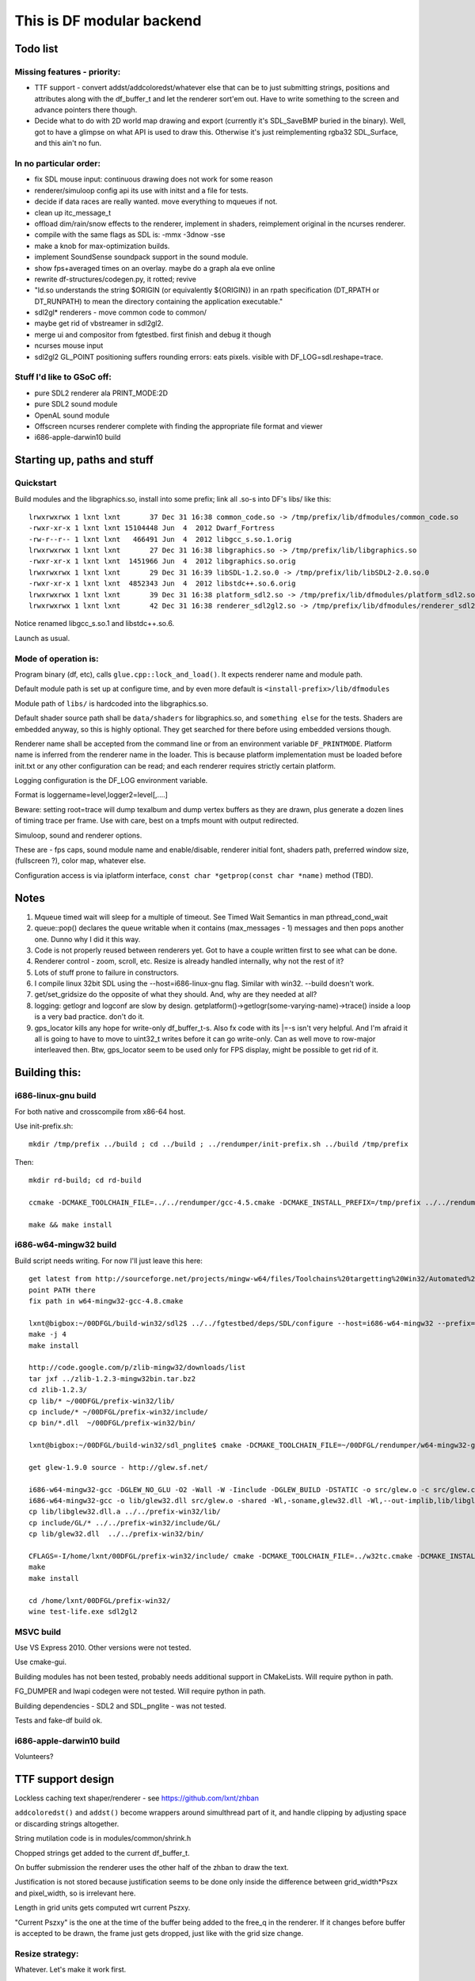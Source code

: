 This is DF modular backend
**************************

Todo list
---------

Missing features - priority:
^^^^^^^^^^^^^^^^^^^^^^^^^^^^

- TTF support - convert addst/addcoloredst/whatever else that can be to just submitting
  strings, positions and attributes along with the df_buffer_t and let the renderer
  sort'em out. Have to write something to the screen and advance pointers there though.
- Decide what to do with 2D world map drawing and export
  (currently it's SDL_SaveBMP buried in the binary).
  Well, got to have a glimpse on what API is used to draw this. Otherwise it's just
  reimplementing rgba32 SDL_Surface, and this ain't no fun.

In no particular order:
^^^^^^^^^^^^^^^^^^^^^^^

- fix SDL mouse input: continuous drawing does not work for some reason
- renderer/simuloop config api its use with initst and a file for tests.
- decide if data races are really wanted. move everything to mqueues if not.
- clean up itc_message_t
- offload  dim/rain/snow effects to the renderer, implement in shaders,
  reimplement original in the ncurses renderer.
- compile with the same flags as SDL is: -mmx -3dnow -sse
- make a knob for max-optimization builds.
- implement SoundSense soundpack support in the sound module.
- show fps+averaged times on an overlay. maybe do a graph ala eve online
- rewrite df-structures/codegen.py, it rotted; revive
- "ld.so understands the string $ORIGIN (or equivalently ${ORIGIN}) in
  an rpath specification (DT_RPATH or DT_RUNPATH) to mean the directory
  containing the application executable."
- sdl2gl* renderers - move common code to common/
- maybe get rid of vbstreamer in sdl2gl2.
- merge ui and compositor from fgtestbed. first finish and debug it though
- ncurses mouse input
- sdl2gl2 GL_POINT positioning suffers rounding errors: eats pixels.
  visible with DF_LOG=sdl.reshape=trace.

Stuff I'd like to GSoC off:
^^^^^^^^^^^^^^^^^^^^^^^^^^^

- pure SDL2 renderer ala PRINT_MODE:2D
- pure SDL2 sound module
- OpenAL sound module
- Offscreen ncurses renderer complete with finding the appropriate file
  format and viewer
- i686-apple-darwin10 build

Starting up, paths and stuff
----------------------------

Quickstart
^^^^^^^^^^

Build modules and the libgraphics.so, install into some prefix;
link all .so-s into DF's libs/ like this::

    lrwxrwxrwx 1 lxnt lxnt       37 Dec 31 16:38 common_code.so -> /tmp/prefix/lib/dfmodules/common_code.so
    -rwxr-xr-x 1 lxnt lxnt 15104448 Jun  4  2012 Dwarf_Fortress
    -rw-r--r-- 1 lxnt lxnt   466491 Jun  4  2012 libgcc_s.so.1.orig
    lrwxrwxrwx 1 lxnt lxnt       27 Dec 31 16:38 libgraphics.so -> /tmp/prefix/lib/libgraphics.so
    -rwxr-xr-x 1 lxnt lxnt  1451966 Jun  4  2012 libgraphics.so.orig
    lrwxrwxrwx 1 lxnt lxnt       29 Dec 31 16:39 libSDL-1.2.so.0 -> /tmp/prefix/lib/libSDL2-2.0.so.0
    -rwxr-xr-x 1 lxnt lxnt  4852343 Jun  4  2012 libstdc++.so.6.orig
    lrwxrwxrwx 1 lxnt lxnt       39 Dec 31 16:38 platform_sdl2.so -> /tmp/prefix/lib/dfmodules/platform_sdl2.so
    lrwxrwxrwx 1 lxnt lxnt       42 Dec 31 16:38 renderer_sdl2gl2.so -> /tmp/prefix/lib/dfmodules/renderer_sdl2gl2.so

Notice renamed libgcc_s.so.1 and libstdc++.so.6.

Launch as usual.


Mode of operation is:
^^^^^^^^^^^^^^^^^^^^^

Program binary (df, etc), calls ``glue.cpp::lock_and_load()``.
It expects renderer name and module path.

Default module path is set up at configure time, and by even more default is
``<install-prefix>/lib/dfmodules``

Module path of ``libs/`` is hardcoded into the libgraphics.so.

Default shader source path shall be ``data/shaders`` for libgraphics.so, and ``something else``
for the tests. Shaders are embedded anyway, so this is highly optional. They get searched for there before
using embedded versions though.

Renderer name shall be accepted from the command line or from an environment variable ``DF_PRINTMODE``.
Platform name is inferred from the renderer name in the loader.
This is because platform implementation must be loaded before init.txt
or any other configuration can be read; and each renderer requires strictly certain platform.

Logging configuration is the DF_LOG environment variable.

Format is loggername=level,logger2=level[,....]

Beware: setting root=trace will dump texalbum and dump vertex buffers as they are drawn,
plus generate a dozen lines of timing trace per frame.
Use with care, best on a tmpfs mount with output redirected.

Simuloop, sound and renderer options.

These are - fps caps, sound module name and enable/disable, renderer initial font,
shaders path, preferred window size, (fullscreen ?), color map, whatever else.

Configuration access is via iplatform interface, ``const char *getprop(const char *name)`` method (TBD).

Notes
-----

1. Mqueue timed wait will sleep for a multiple of timeout.
   See Timed Wait Semantics in man pthread_cond_wait

2. queue::pop() declares the queue writable when it
   contains (max_messages - 1) messages and then pops
   another one. Dunno why I did it this way.

3. Code is not properly reused between renderers yet.
   Got to have a couple written first to see what can be done.

4. Renderer control - zoom, scroll, etc. Resize is already
   handled internally, why not the rest of it?

5. Lots of stuff prone to failure in constructors.

6. I compile linux 32bit SDL using the --host=i686-linux-gnu flag.
   Similar with win32. --build doesn't work.

7. get/set_gridsize do the opposite of what they should.
   And, why are they needed at all?

8. logging: getlogr and logconf are slow by design.
   getplatform()->getlogr(some-varying-name)->trace() inside a loop
   is a very bad practice. don't do it.

9. gps_locator kills any hope for write-only df_buffer_t-s.
   Also fx code with its \|=-s isn't very helpful.
   And I'm afraid it all is going to have to move to uint32_t
   writes before it can go write-only. Can as well move to
   row-major interleaved then. Btw, gps_locator seem to be used
   only for FPS display, might be possible to get rid of it.


Building this:
--------------

i686-linux-gnu build
^^^^^^^^^^^^^^^^^^^^

For both native and crosscompile from x86-64 host.

Use init-prefix.sh::

    mkdir /tmp/prefix ../build ; cd ../build ; ../rendumper/init-prefix.sh ../build /tmp/prefix

Then::

    mkdir rd-build; cd rd-build

    ccmake -DCMAKE_TOOLCHAIN_FILE=../../rendumper/gcc-4.5.cmake -DCMAKE_INSTALL_PREFIX=/tmp/prefix ../../rendumper

    make && make install


i686-w64-mingw32 build
^^^^^^^^^^^^^^^^^^^^^^

Build script needs writing. For now I'll just leave this here::

    get latest from http://sourceforge.net/projects/mingw-w64/files/Toolchains%20targetting%20Win32/Automated%20Builds/
    point PATH there
    fix path in w64-mingw32-gcc-4.8.cmake

    lxnt@bigbox:~/00DFGL/build-win32/sdl2$ ../../fgtestbed/deps/SDL/configure --host=i686-w64-mingw32 --prefix=/home/lxnt/00DFGL/prefix-win32/
    make -j 4
    make install

    http://code.google.com/p/zlib-mingw32/downloads/list
    tar jxf ../zlib-1.2.3-mingw32bin.tar.bz2
    cd zlib-1.2.3/
    cp lib/* ~/00DFGL/prefix-win32/lib/
    cp include/* ~/00DFGL/prefix-win32/include/
    cp bin/*.dll  ~/00DFGL/prefix-win32/bin/

    lxnt@bigbox:~/00DFGL/build-win32/sdl_pnglite$ cmake -DCMAKE_TOOLCHAIN_FILE=~/00DFGL/rendumper/w64-mingw32-gcc-4.8.cmake -DCMAKE_INSTALL_PREFIX=/home/lxnt/00DFGL/prefix-win32/ ~/projects/SDL_pnglite/

    get glew-1.9.0 source - http://glew.sf.net/

    i686-w64-mingw32-gcc -DGLEW_NO_GLU -O2 -Wall -W -Iinclude -DGLEW_BUILD -DSTATIC -o src/glew.o -c src/glew.c
    i686-w64-mingw32-gcc -o lib/glew32.dll src/glew.o -shared -Wl,-soname,glew32.dll -Wl,--out-implib,lib/libglew32.dll.a  -lglu32 -lopengl32 -lgdi32 -luser32 -lkernel32
    cp lib/libglew32.dll.a ../../prefix-win32/lib/
    cp include/GL/* ../../prefix-win32/include/GL/
    cp lib/glew32.dll  ../../prefix-win32/bin/

    CFLAGS=-I/home/lxnt/00DFGL/prefix-win32/include/ cmake -DCMAKE_TOOLCHAIN_FILE=../w32tc.cmake -DCMAKE_INSTALL_PREFIX=/home/lxnt/00DFGL/prefix-win32/ ~/00DFGL/rendumper/modules/
    make
    make install

    cd /home/lxnt/00DFGL/prefix-win32/
    wine test-life.exe sdl2gl2


MSVC build
^^^^^^^^^^

Use VS Express 2010. Other versions were not tested.

Use cmake-gui.

Building modules has not been tested, probably needs additional
support in CMakeLists. Will require python in path.

FG_DUMPER and lwapi codegen were not tested. Will require python in path.

Building dependencies - SDL2 and SDL_pnglite - was not tested.

Tests and fake-df build ok.


i686-apple-darwin10 build
^^^^^^^^^^^^^^^^^^^^^^^^^

Volunteers?


TTF support design
------------------

Lockless caching text shaper/renderer - see https://github.com/lxnt/zhban

``addcoloredst()`` and ``addst()`` become wrappers around simulthread part of it,
and handle clipping by adjusting space or discarding strings altogether.

String mutilation code is in modules/common/shrink.h

Chopped strings get added to the current df_buffer_t.

On buffer submission the renderer uses the other half of the zhban to draw the text.

Justification is not stored because justification seems to be done only inside the
difference between grid_width*Pszx and pixel_width, so is irrelevant here.

Length in grid units gets computed wrt current Pszxy.

"Current Pszxy" is the one at the time of the buffer being added to the free_q
in the renderer. If it changes before buffer is accepted to be drawn, the frame
just gets dropped, just like with the grid size change.

Resize strategy:
^^^^^^^^^^^^^^^^

Whatever. Let's make it work first.

Thus, font height is fixed at Pszy, that is grid cell height in pixels.

Any change triggers cache flushes and texalbum reupload.

Sizes below ``ttf_floor`` (like, 8px or something) disable ttf entirely.

Much room for thought, though.

For example, a ``ttf_ceil`` might make sense, since 32x32 tiles might make sense,
but 32pt font - much less likely.
